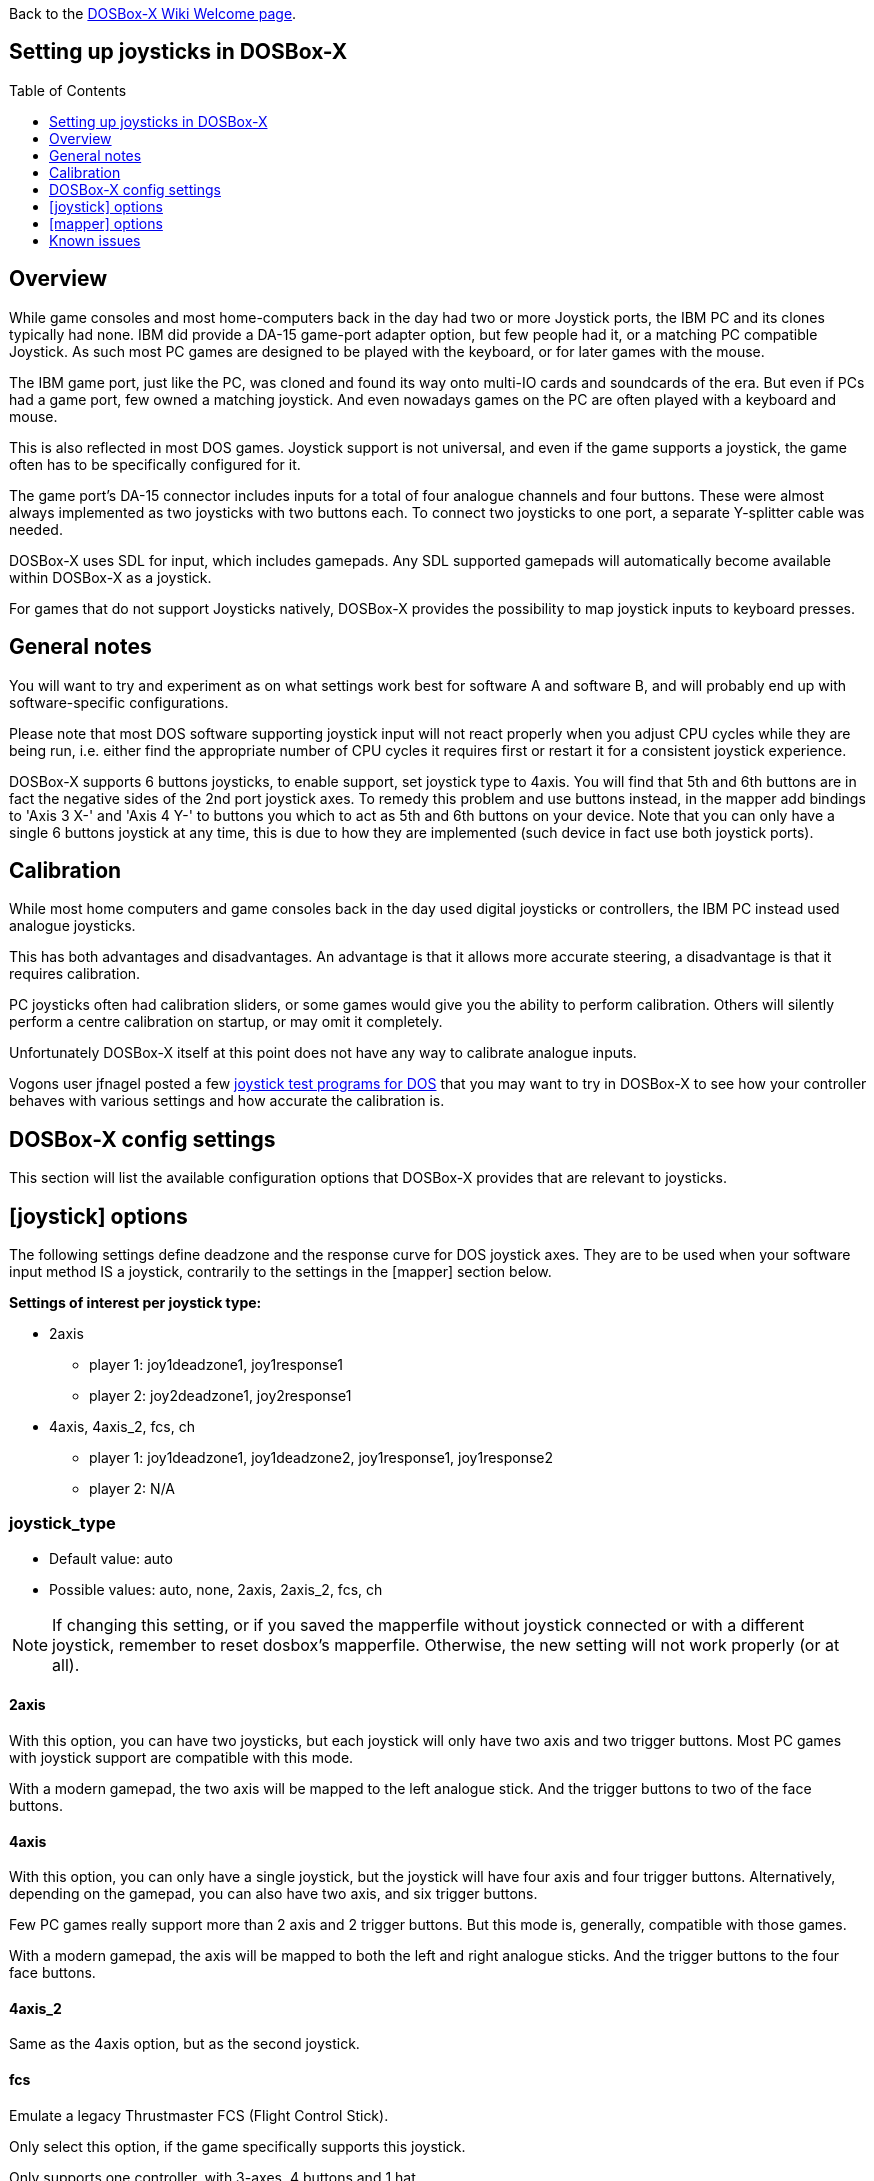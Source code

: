 :toc: macro
:toclevels: 1

ifdef::env-github[:suffixappend:]
ifndef::env-github[:suffixappend:]

Back to the link:Home{suffixappend}[DOSBox-X Wiki Welcome page].

== Setting up joysticks in DOSBox-X

toc::[]

== Overview
While game consoles and most home-computers back in the day had two or more Joystick ports, the IBM PC and its clones typically had none.
IBM did provide a DA-15 game-port adapter option, but few people had it, or a matching PC compatible Joystick.
As such most PC games are designed to be played with the keyboard, or for later games with the mouse.

The IBM game port, just like the PC, was cloned and found its way onto multi-IO cards and soundcards of the era.
But even if PCs had a game port, few owned a matching joystick.
And even nowadays games on the PC are often played with a keyboard and mouse.

This is also reflected in most DOS games.
Joystick support is not universal, and even if the game supports a joystick, the game often has to be specifically configured for it.

The game port's DA-15 connector includes inputs for a total of four analogue channels and four buttons.
These were almost always implemented as two joysticks with two buttons each.
To connect two joysticks to one port, a separate Y-splitter cable was needed.

DOSBox-X uses SDL for input, which includes gamepads.
Any SDL supported gamepads will automatically become available within DOSBox-X as a joystick.

For games that do not support Joysticks natively, DOSBox-X provides the possibility to map joystick inputs to keyboard presses.

== General notes

You will want to try and experiment as on what settings work best for software A and software B, and will probably end up with software-specific configurations.

Please note that most DOS software supporting joystick input will not react properly when you adjust CPU cycles while they are being run, i.e. either find the appropriate number of CPU cycles it requires first or restart it for a consistent joystick experience.

DOSBox-X supports 6 buttons joysticks, to enable support, set joystick type to 4axis. You will find that 5th and 6th buttons are in fact the negative sides of the 2nd port joystick axes. To remedy this problem and use buttons instead, in the mapper add bindings to 'Axis 3 X-' and 'Axis 4 Y-' to buttons you which to act as 5th and 6th buttons on your device. Note that you can only have a single 6 buttons joystick at any time, this is due to how they are implemented (such device in fact use both joystick ports).

== Calibration

While most home computers and game consoles back in the day used digital joysticks or controllers, the IBM PC instead used analogue joysticks.

This has both advantages and disadvantages. An advantage is that it allows more accurate steering, a disadvantage is that it requires calibration.

PC joysticks often had calibration sliders, or some games would give you the ability to perform calibration.
Others will silently perform a centre calibration on startup, or may omit it completely.

Unfortunately DOSBox-X itself at this point does not have any way to calibrate analogue inputs.

Vogons user jfnagel posted a few link:https://www.vogons.org/viewtopic.php?p=187168#p187168[joystick test programs for DOS] that you may want to try in DOSBox-X to see how your controller behaves with various settings and how accurate the calibration is.

== DOSBox-X config settings

This section will list the available configuration options that DOSBox-X provides that are relevant to joysticks.

== [joystick] options

The following settings define deadzone and the response curve for DOS joystick axes.
They are to be used when your software input method IS a joystick, contrarily to the settings in the [mapper] section below.

**Settings of interest per joystick type:**

* 2axis
** player 1: joy1deadzone1, joy1response1
** player 2: joy2deadzone1, joy2response1

* 4axis, 4axis_2, fcs, ch
** player 1: joy1deadzone1, joy1deadzone2, joy1response1, joy1response2
** player 2: N/A

=== joystick_type
* Default value: auto
* Possible values: auto, none, 2axis, 2axis_2, fcs, ch

NOTE: If changing this setting, or if you saved the mapperfile without joystick connected or with a different joystick, remember to reset dosbox's mapperfile.
Otherwise, the new setting will not work properly (or at all).

==== 2axis
With this option, you can have two joysticks, but each joystick will only have two axis and two trigger buttons.
Most PC games with joystick support are compatible with this mode.

With a modern gamepad, the two axis will be mapped to the left analogue stick.
And the trigger buttons to two of the face buttons.

==== 4axis
With this option, you can only have a single joystick, but the joystick will have four axis and four trigger buttons.
Alternatively, depending on the gamepad, you can also have two axis, and six trigger buttons.

Few PC games really support more than 2 axis and 2 trigger buttons. But this mode is, generally, compatible with those games.

With a modern gamepad, the axis will be mapped to both the left and right analogue sticks.
And the trigger buttons to the four face buttons.

==== 4axis_2
Same as the 4axis option, but as the second joystick.

==== fcs
Emulate a legacy Thrustmaster FCS (Flight Control Stick).

Only select this option, if the game specifically supports this joystick.

Only supports one controller, with 3-axes, 4 buttons and 1 hat.

==== ch
Emulate a legacy CH Flightstick.

Only select this option, if the game specifically supports this joystick.

Only supports one controller, with 4-axes, 6 buttons and 1 hat. But you cannot press more than one button at the same time.

==== none
Disables joystick emulation.

==== auto
Chooses emulation depending on real joystick(s).

If only a single gamepad is detected, it will be set to 4axis.
While if two gamepads are detected, it will be set to 2axis.

TIP: If your having problems with the game when using a joystick, try setting it explicitly to 2axis mode.

=== timed
* Default value: true
* Possible values: true, false

Enable timed intervals for axis. Experiment with this option, if your joystick drifts (away) or does not calibrate properly inside DOSBox-X, while it works fine outside DOSBox-X.

=== autofire
* Default value: false
* Possible values: true, false

Continuously fires as long as you keep the button pressed.

=== swap34
* Default value: false
* Possible values: true, false

Swap the 3rd and the 4th axis. can be useful for certain joysticks.

=== buttonwrap
* Default value: false
* Possible values: true, false

Enable button wrapping at the number of emulated buttons.

=== joy1deadzone1
* Default value: 0.25
* Possible values:

Deadzone for joystick 1, thumbstick 1.

The deadzone option allows an axis to be at rest when it is below a certain threshold.
As a result, axis value at rest will stay fairly stable whereas previously a lot of jitter could be seen.
A default value of 0.26 will do fine on contemporary gamepads (e.g. Xbox One Controller).
A higher value might be needed for older devices as they tend to loosen over time.

=== joy1deadzone2
* Default value: 0.25
* Possible values:

Deadzone for joystick 1, thumbstick 2.
Only applicable if emulating a joystick with more than 2 axis.

=== joy2deadzone1
* Default value: 0.25
* Possible values:

Deadzone for joystick 2, thumbstick 1.
Only applicable if two joysticks are attached, and set to 2axis mode.

=== joy1response1
* Default value: 1.00
* Possible values:

Response for joystick 1, thumbstick 1.

This will cause a smoothing of joystick movement.
Player input is smoothed using a power function, 'response' being the exponent parameter.
A value of 1.0 produces a linear (unfiltered) input.
A value of 3.0 produces a cubic interpolation (good for aiming).
Beware though that as you increase the exponent, the produced input is less uniform overall.
As the exponent increases, you gain precision at centre but lose precision at edges; also the overall circle shape that a linear input produces 'morphs' to a rhombus shape.
Recommended range is between 1.0 and 5.0.

TIP: Setting a negative value will generate the opposite behaviour.

TIP: Do not set to 0.0 as this will invariably generate a movement.

=== joy1response2
* Default value: 1.00
* Possible values:

Response for joystick 1, thumbstick 2.
Only applicable if emulating a joystick with more than 2 axis.

=== joy2response1
* Default value: 1.00
* Possible values:

Response for joystick 2, thumbstick 1.
Only applicable if two joysticks are attached, and set to 2axis mode.

=== joy1axis0
* Default value: 0
* Possible values: 0-7

Axis for joystick 1, axis 0.

These settings allow you to remap physical axes, this is useful when either your device or software has a fixed layout.
For instance if you want to use the right analogue stick, instead of the left.

=== joy1axis1
* Default value: 1
* Possible values: 0-7

Axis for joystick 1, axis 1.

=== joy1axis2
* Default value: 2
* Possible values: 0-7

Axis for joystick 1, axis 2.

=== joy1axis3
* Default value: 3
* Possible values: 0-7

Axis for joystick 1, axis 3.

=== joy1axis4
* Default value: 4
* Possible values: 0-7

Axis for joystick 1, axis 4.

=== joy1axis5
* Default value: 5
* Possible values: 0-7

Axis for joystick 1, axis 5.
Only applicable if emulating a joystick with more than 2 axis.

=== joy1axis6
* Default value: 6
* Possible values: 0-7

Axis for joystick 1, axis 6.
Only applicable if emulating a joystick with more than 2 axis.

=== joy1axis7
* Default value: 7
* Possible values: 0-7

Axis for joystick 1, axis 7.
Only applicable if emulating a joystick with more than 2 axis.

=== joy2axis0
* Default value: 0
* Possible values: 0-7

Axis for joystick 2, axis 0.
Or if using 4axix_2 mode.

=== joy2axis1
* Default value: 1
* Possible values: 0-7

Axis for joystick 2, axis 1.
Only applicable if two joysticks are attached, and set to 2axis mode.
Or if using 4axix_2 mode.

=== joy2axis2
* Default value: 2
* Possible values: 0-7

Axis for joystick 2, axis 2.
Only applicable if two joysticks are attached, and set to 2axis mode.
Or if using 4axix_2 mode.

=== joy2axis3
* Default value: 3
* Possible values: 0-7

Axis for joystick 2, axis 3.
Only applicable if two joysticks are attached, and set to 2axis mode.
Or if using 4axix_2 mode.

=== joy2axis4
* Default value: 4
* Possible values: 0-7

Axis for joystick 2, axis 4.
Only applicable if using 4axix_2 mode.

=== joy2axis5
* Default value: 5
* Possible values: 0-7

Axis for joystick 2, axis 5.
Only applicable if using 4axix_2 mode.

=== joy2axis6
* Default value: 6
* Possible values: 0-7

Axis for joystick 2, axis 6.
Only applicable if using 4axix_2 mode.

=== joy2axis7
* Default value: 7
* Possible values: 0-7

Axis for joystick 2, axis 7.
Only applicable if using 4axix_2 mode.

== [mapper] options
The following settings specify deadzone for a mapper binding to be triggered.
This is useful when you wish to map some physical joystick axes to act as keys,
i.e. use the left thumbstick to emit WSAD keys.

TIP: To ensure the triggering of bi-directional command like move forward but strafe at the same time, deadzone values shall be less than ~0.7071 (the maximum possible extent when diagonally moving with a joystick with a circular restriction).

TIP: The mapper deadzones are affected by 'axes mapping', this is not likely to be a problem as you are looking to emulate keyboard presses using a joystick.
However, make sure to set 'axes mapping' to their default value, or simply remove them from your configuration.

=== joy1deadzone0-
* Default value: 0.60
* Possible values:

Deadzone for joystick 1, axis 0-

=== joy1deadzone0+
* Default value: 0.60
* Possible values:

Deadzone for joystick 1, axis 0+

=== joy1deadzone1-
* Default value: 0.60
* Possible values:

Deadzone for joystick 1, axis 1-

=== joy1deadzone1+
* Default value: 0.60
* Possible values:

Deadzone for joystick 1, axis 1+

=== joy1deadzone2-
* Default value: 0.60
* Possible values:

Deadzone for joystick 1, axis 2-

=== joy1deadzone2+
* Default value: 0.60
* Possible values:

Deadzone for joystick 1, axis 2+

=== joy1deadzone3-
* Default value: 0.60
* Possible values:

Deadzone for joystick 1, axis 3-

=== joy1deadzone3+
* Default value: 0.60
* Possible values:

Deadzone for joystick 1, axis 3+

=== joy1deadzone4-
* Default value: 0.60
* Possible values:

Deadzone for joystick 1, axis 4-

=== joy1deadzone4+
* Default value: 0.60
* Possible values:

Deadzone for joystick 1, axis 4+

=== joy1deadzone5-
* Default value: 0.60
* Possible values:

Deadzone for joystick 1, axis 5-

=== joy1deadzone5+
* Default value: 0.60
* Possible values:

Deadzone for joystick 1, axis 5+

=== joy1deadzone6-
* Default value: 0.60
* Possible values:

Deadzone for joystick 1, axis 6-

=== joy1deadzone6+
* Default value: 0.60
* Possible values:

Deadzone for joystick 1, axis 6+

=== joy1deadzone7-
* Default value: 0.60
* Possible values:

Deadzone for joystick 1, axis 7-

=== joy1deadzone7+
* Default value: 0.60
* Possible values:

Deadzone for joystick 1, axis 7+

=== joy2deadzone0-
* Default value: 0.60
* Possible values:

Deadzone for joystick 2, axis 0-

=== joy2deadzone0+
* Default value: 0.60
* Possible values:

Deadzone for joystick 2, axis 0+

=== joy2deadzone1-
* Default value: 0.60
* Possible values:

Deadzone for joystick 2, axis 1-

=== joy2deadzone1+
* Default value: 0.60
* Possible values:

Deadzone for joystick 2, axis 1+

=== joy2deadzone2-
* Default value: 0.60
* Possible values:

Deadzone for joystick 2, axis 2-

=== joy2deadzone2+
* Default value: 0.60
* Possible values:

Deadzone for joystick 2, axis 2+

=== joy2deadzone3-
* Default value: 0.60
* Possible values:

Deadzone for joystick 2, axis 3-

=== joy2deadzone3+
* Default value: 0.60
* Possible values:

Deadzone for joystick 2, axis 3+

=== joy2deadzone4-
* Default value: 0.60
* Possible values:

Deadzone for joystick 2, axis 4-

=== joy2deadzone4+
* Default value: 0.60
* Possible values:

Deadzone for joystick 2, axis 4+

=== joy2deadzone5-
* Default value: 0.60
* Possible values:

Deadzone for joystick 2, axis 5-

=== joy2deadzone5+
* Default value: 0.60
* Possible values:

Deadzone for joystick 2, axis 5+

=== joy2deadzone6-
* Default value: 0.60
* Possible values:

Deadzone for joystick 2, axis 6-

=== joy2deadzone6+
* Default value: 0.60
* Possible values:

Deadzone for joystick 2, axis 6+

=== joy2deadzone7-
* Default value: 0.60
* Possible values:

Deadzone for joystick 2, axis 7-

=== joy2deadzone7+
* Default value: 0.60
* Possible values:

Deadzone for joystick 2, axis 7+

== Known issues
=== PS3 DualShock3 controller
There are two modes of operation:

* Direct USB attached
** It will appear as an input device.
* Regular Bluetooth attached
** It will work as a wireless controller. But setting this up can be tricky.

NOTE: If the controller does not work, be sure you pressed the PS button and only one of the player indicator LEDs is lid.

NOTE: The way the PS3 DS3 controller connects wireless, is different from typical Bluetooth devices.
It is necessary to first connect the controller via USB, where the device driver must then write the computers Bluetooth MAC address into the controller.
The controller will afterwards try to connect to the computers MAC address when turned on in wireless mode.
The first time the controller tries to connect to the PC, you should get a notification, asking you to allow the device to connect.
This works fairly well (although slow) with authentic Sony PS3 controllers, but 3rd party controllers may fail to connect, or may almost immediately again disconnect.

**On Linux** when plugged in with USB, the controller will immediately work.
Bluetooth as mentioned can be more tricky, but at least authentic Sony PS3 controllers should work.

**On Windows** you will need to install a 3rd party utility and driver.
See here for instructions: link:https://www.digitaltrends.com/gaming/how-to-connect-a-ps3-controller-to-a-pc/p[]

=== PS4 DualShock4 controller
There are three modes of operation:

* Direct USB attached
** It will appear as both an input device, and as an audio device.
* Regular Bluetooth attached
** It will work as a wireless controller. The headphone jack will not work.
* Sony DUALSHOCK 4 USB Wireless Adapter
** With this optional (and rather expensive) adapter, it will appear to the operating system as being USB attached with support for both input and audio.

NOTE: Since the DualShock4 has an integrated 3.5mm headphone jack, audio may get redirected to this headphone jack when plugged in.

**On Linux** the PS4 controller is handled by the hid_sony kernel module, and will immediately work when plugged in over USB, no special configuration is required.
This includes the headphone jack, and the touchpad which will control the mouse.

Likewise, connecting it over Bluetooth is as simple as putting the controller into pairing mode (hold the 'share' button and then the PS button, until it starts to blink rapidly), and discover it in your Bluetooth settings where it will show up as a "Wireless Controller".

In 2axis mode, the left analogue stick and the X (Button 1) and O (Button 2) buttons will be used.

**On Windows** it is necessary to manually install drivers. See link:https://github.com/Ryochan7/DS4Windows[] for the download and instructions.

NOTE: If the controller does not work, be sure you pressed the PS button and only one of the player indicator LEDs is lid.

=== Xbox 360 controller
The Xbox 360 Wireless controller does not work when plugged in over USB, and cannot be connected over Bluetooth.

This is a limitation of the Xbox 360 Wireless controller.
Its special USB cable can only be used for charging and identification.
All controller inputs are transmitted wireless using a proprietary RF protocol. As such, when used with a PC requires the **Xbox 360 Wireless Gaming Receiver** USB dongle.

Due to its proprietary wireless protocol, it will also not work with other Bluetooth wireless dongles like the 8BitDo Wireless USB Adapter.

The Xbox 360 Wired controller is not effected, and works when plugged in over USB.

**On Linux** the Wired controller, and the Wireless controller (with Wireless Gaming Receiver dongle) typically works out of the box.
In some cases, like on Fedora it is necessary to manually install the *xpad* kernel module (part of the kernel-modules-extra package).

**On Windows** the controllers will automatically work with Windows 8 and later. For older Windows versions (XP, Vista and Windows 7) a driver will need to be installed. See the following links for more details:

* link:https://support.xbox.com/help/xbox-360/xbox-on-windows/accessories/xbox-controller-for-windows-setup[]
* link:https://www.microsoft.com/accessories/en-ca/d/xbox-360-controller-for-windows[]

=== Xbox One controller
Both the XBox One Wired and Wireless controllers work when connected over USB.

For wireless, it depends on the hardware revision of the controller.
Original controller models use a proprietary RF protocol and require the **Xbox One Wireless Adapter** USB dongle for use with a PC.

Later hardware revisions (with a 3.5mm headphone jack to the bottom of the controller), can optionally connect over Bluetooth.

NOTE: The USB Wireless dongles for the Xbox 360 and Xbox One controllers are not interchangeable.

=== Triggers acting as 3rd axis
When using the 4axis joystick_type, the triggers of a gamepad will be mapped to the 3rd axis.
To change this, add the following setting: ``joy1axis2=4``

This will cause both directions of your right thumbstick to now work.
